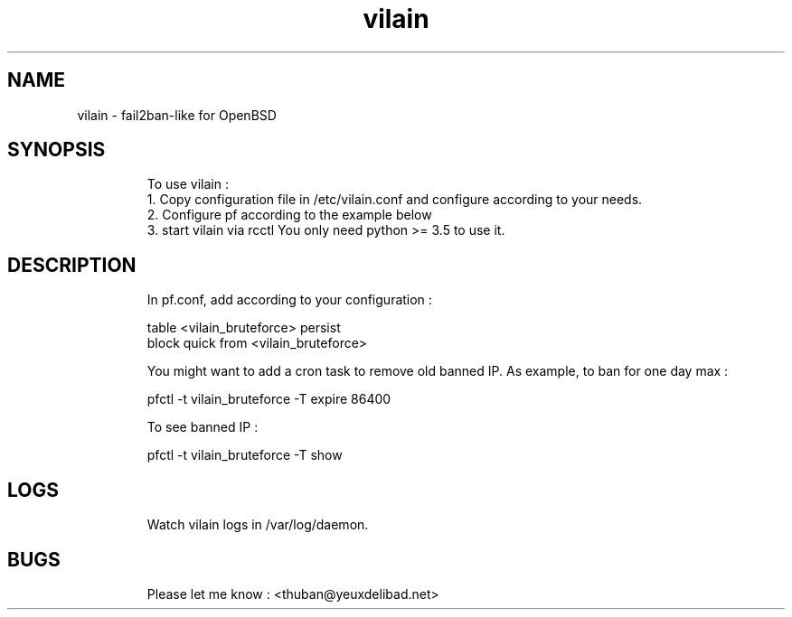 .
.TH vilain 28 "March 2017" "" "Fail2ban-like for OpenBSD"
.SH NAME
vilain \- fail2ban-like for OpenBSD
.
.SH SYNOPSIS
.RS
To use vilain : 
  1. Copy configuration file in /etc/vilain.conf and configure according to your needs.
  2. Configure pf according to the example below
  3. start vilain via rcctl
You only need python >= 3.5 to use it.
.RE

.SH DESCRIPTION
.RS
In pf.conf, add according to your configuration : 

    table <vilain_bruteforce> persist
    block quick from <vilain_bruteforce> 

You might want to add a cron task to remove old banned IP. As example, to ban for one day max : 

    pfctl -t vilain_bruteforce -T expire 86400

To see banned IP : 

    pfctl -t vilain_bruteforce -T show
.RE

.SH LOGS
.RS
Watch vilain logs in /var/log/daemon.
.RE


.SH BUGS
.RS
Please let me know : <thuban@yeuxdelibad.net>
.RE

